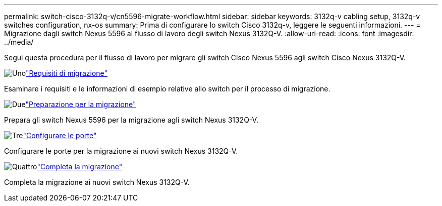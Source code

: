 ---
permalink: switch-cisco-3132q-v/cn5596-migrate-workflow.html 
sidebar: sidebar 
keywords: 3132q-v cabling setup, 3132q-v switches configuration, nx-os 
summary: Prima di configurare lo switch Cisco 3132q-v, leggere le seguenti informazioni. 
---
= Migrazione dagli switch Nexus 5596 al flusso di lavoro degli switch Nexus 3132Q-V.
:allow-uri-read: 
:icons: font
:imagesdir: ../media/


[role="lead"]
Segui questa procedura per il flusso di lavoro per migrare gli switch Cisco Nexus 5596 agli switch Cisco Nexus 3132Q-V.

.image:https://raw.githubusercontent.com/NetAppDocs/common/main/media/number-1.png["Uno"]link:cn5596-migrate-requirements.html["Requisiti di migrazione"]
[role="quick-margin-para"]
Esaminare i requisiti e le informazioni di esempio relative allo switch per il processo di migrazione.

.image:https://raw.githubusercontent.com/NetAppDocs/common/main/media/number-2.png["Due"]link:cn5596-prepare-to-migrate.html["Preparazione per la migrazione"]
[role="quick-margin-para"]
Prepara gli switch Nexus 5596 per la migrazione agli switch Nexus 3132Q-V.

.image:https://raw.githubusercontent.com/NetAppDocs/common/main/media/number-3.png["Tre"]link:cn5596-configure-ports.html["Configurare le porte"]
[role="quick-margin-para"]
Configurare le porte per la migrazione ai nuovi switch Nexus 3132Q-V.

.image:https://raw.githubusercontent.com/NetAppDocs/common/main/media/number-4.png["Quattro"]link:cn5596-complete-migration.html["Completa la migrazione"]
[role="quick-margin-para"]
Completa la migrazione ai nuovi switch Nexus 3132Q-V.
